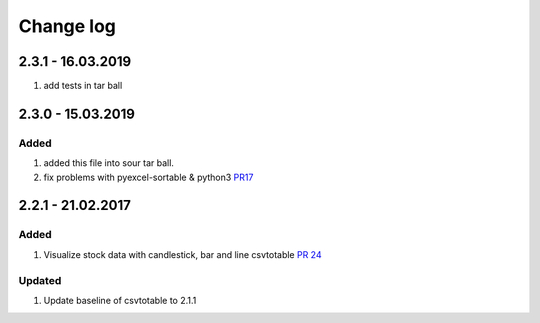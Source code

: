 Change log
=============

2.3.1 - 16.03.2019
----------------------

#. add tests in tar ball

2.3.0 - 15.03.2019
------------------------

Added
*******

#. added this file into sour tar ball.
#. fix problems with pyexcel-sortable & python3 `PR17 <https://github.com/vividvilla/csvtotable/pull/17>`_

2.2.1 - 21.02.2017
------------------------

Added
*******

#. Visualize stock data with candlestick, bar and line
   csvtotable `PR 24 <https://github.com/vividvilla/csvtotable/pull/24>`_

Updated
************

#. Update baseline of csvtotable to 2.1.1
